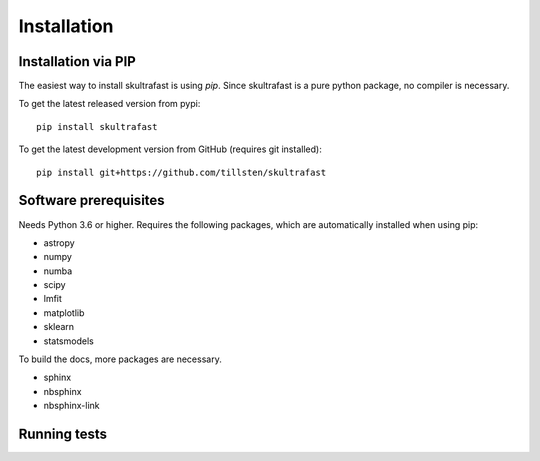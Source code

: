 Installation
============

Installation via PIP
--------------------
The easiest way to install skultrafast is using *pip*. Since skultrafast is a
pure python package, no compiler is necessary.

To get the latest released version from pypi::

    pip install skultrafast

To get the latest development version from GitHub (requires git installed)::

    pip install git+https://github.com/tillsten/skultrafast


Software prerequisites
----------------------
Needs Python 3.6 or higher. Requires the following packages,
which are automatically installed when using pip:

* astropy
* numpy
* numba
* scipy
* lmfit
* matplotlib
* sklearn
* statsmodels

To build the docs, more packages are necessary.

* sphinx
* nbsphinx
* nbsphinx-link

Running tests
-------------
